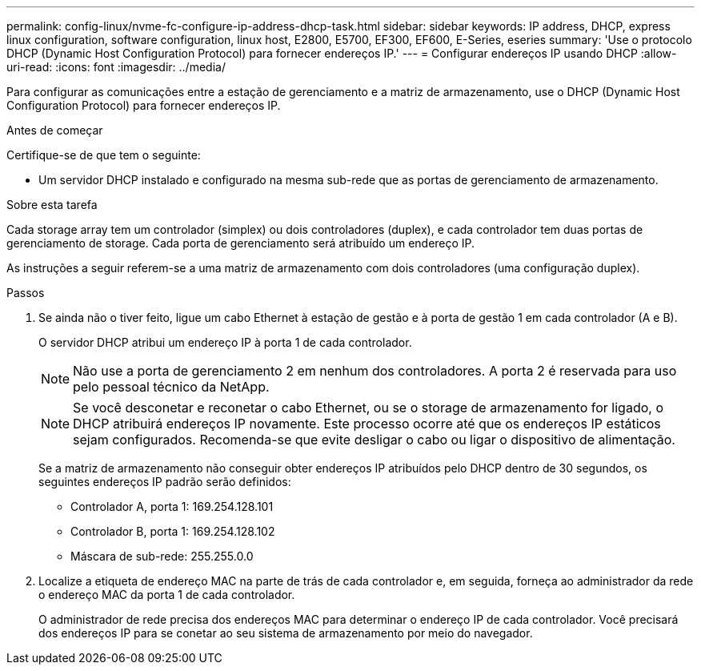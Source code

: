 ---
permalink: config-linux/nvme-fc-configure-ip-address-dhcp-task.html 
sidebar: sidebar 
keywords: IP address, DHCP, express linux configuration, software configuration, linux host, E2800, E5700, EF300, EF600, E-Series, eseries 
summary: 'Use o protocolo DHCP (Dynamic Host Configuration Protocol) para fornecer endereços IP.' 
---
= Configurar endereços IP usando DHCP
:allow-uri-read: 
:icons: font
:imagesdir: ../media/


[role="lead"]
Para configurar as comunicações entre a estação de gerenciamento e a matriz de armazenamento, use o DHCP (Dynamic Host Configuration Protocol) para fornecer endereços IP.

.Antes de começar
Certifique-se de que tem o seguinte:

* Um servidor DHCP instalado e configurado na mesma sub-rede que as portas de gerenciamento de armazenamento.


.Sobre esta tarefa
Cada storage array tem um controlador (simplex) ou dois controladores (duplex), e cada controlador tem duas portas de gerenciamento de storage. Cada porta de gerenciamento será atribuído um endereço IP.

As instruções a seguir referem-se a uma matriz de armazenamento com dois controladores (uma configuração duplex).

.Passos
. Se ainda não o tiver feito, ligue um cabo Ethernet à estação de gestão e à porta de gestão 1 em cada controlador (A e B).
+
O servidor DHCP atribui um endereço IP à porta 1 de cada controlador.

+

NOTE: Não use a porta de gerenciamento 2 em nenhum dos controladores. A porta 2 é reservada para uso pelo pessoal técnico da NetApp.

+

NOTE: Se você desconetar e reconetar o cabo Ethernet, ou se o storage de armazenamento for ligado, o DHCP atribuirá endereços IP novamente. Este processo ocorre até que os endereços IP estáticos sejam configurados. Recomenda-se que evite desligar o cabo ou ligar o dispositivo de alimentação.

+
Se a matriz de armazenamento não conseguir obter endereços IP atribuídos pelo DHCP dentro de 30 segundos, os seguintes endereços IP padrão serão definidos:

+
** Controlador A, porta 1: 169.254.128.101
** Controlador B, porta 1: 169.254.128.102
** Máscara de sub-rede: 255.255.0.0


. Localize a etiqueta de endereço MAC na parte de trás de cada controlador e, em seguida, forneça ao administrador da rede o endereço MAC da porta 1 de cada controlador.
+
O administrador de rede precisa dos endereços MAC para determinar o endereço IP de cada controlador. Você precisará dos endereços IP para se conetar ao seu sistema de armazenamento por meio do navegador.



